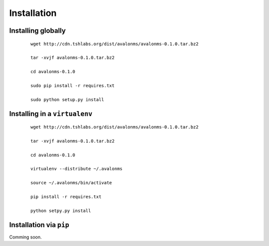 Installation
------------

Installing globally
~~~~~~~~~~~~~~~~~~~

  ::

    wget http://cdn.tshlabs.org/dist/avalonms/avalonms-0.1.0.tar.bz2

    tar -xvjf avalonms-0.1.0.tar.bz2

    cd avalonms-0.1.0

    sudo pip install -r requires.txt

    sudo python setup.py install


Installing in a ``virtualenv``
~~~~~~~~~~~~~~~~~~~~~~~~~~~~~~

  ::

    wget http://cdn.tshlabs.org/dist/avalonms/avalonms-0.1.0.tar.bz2

    tar -xvjf avalonms-0.1.0.tar.bz2

    cd avalonms-0.1.0

    virtualenv --distribute ~/.avalonms

    source ~/.avalonms/bin/activate

    pip install -r requires.txt

    python setpy.py install



Installation via ``pip``
~~~~~~~~~~~~~~~~~~~~~~~~

Comming soon.

